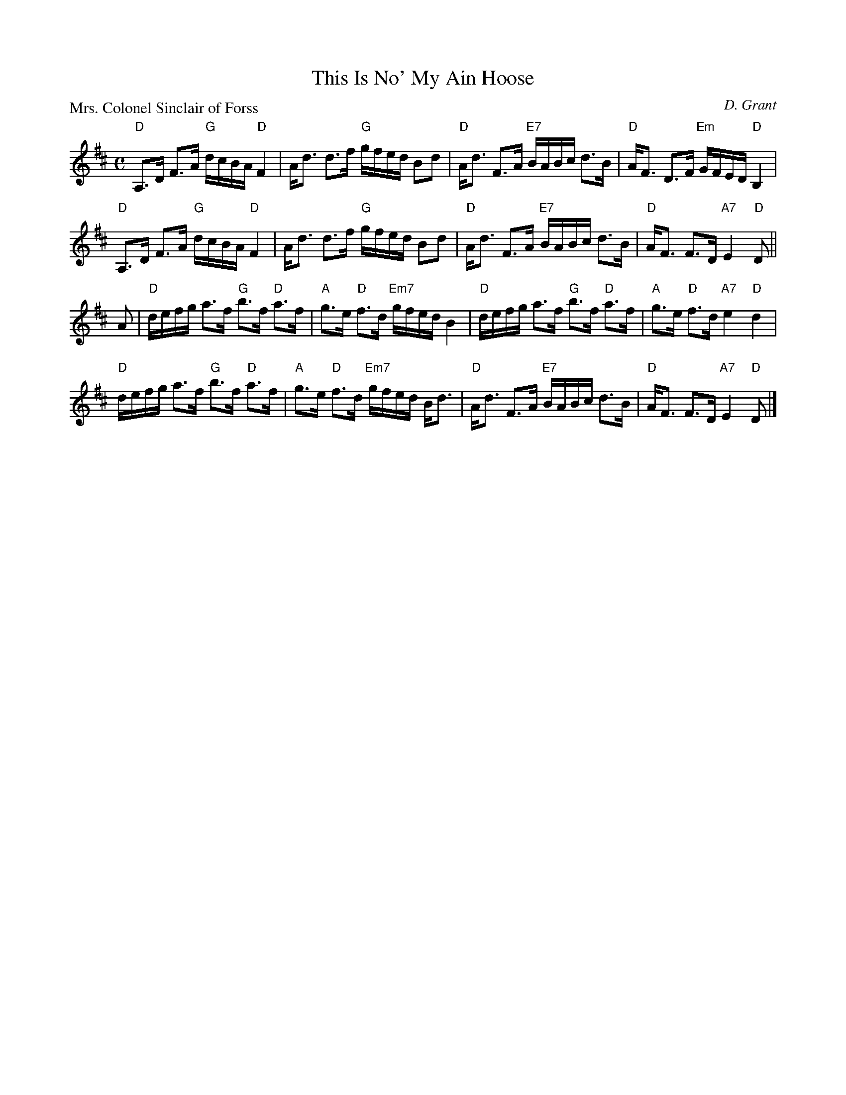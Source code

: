 X:1509
T:This Is No' My Ain Hoose
P:Mrs. Colonel Sinclair of Forss
C:D. Grant
R:Strathspey (8x32)
B:RSCDS 15-9
Z:Anselm Lingnau <anselm@strathspey.org>
M:C
L:1/8
K:D
"D"A,>D F>A "G"d/c/B/A/ "D"F2|A<d d>f "G"g/f/e/d/ Bd|\
"D"A<d F>A "E7"B/A/B/c/ d>B|"D"A<F D>F "Em"G/F/E/D/ "D"B,2|
"D"A,>D F>A "G"d/c/B/A/ "D"F2|A<d d>f "G"g/f/e/d/ Bd|\
"D"A<d F>A "E7"B/A/B/c/ d>B|"D"A<F F>D "A7"E2 "D"D||
A|"D"d/e/f/g/ a>f "G"b>f "D"a>f|"A"g>e "D"f>d "Em7"g/f/e/d/ B2|\
  "D"d/e/f/g/ a>f "G"b>f "D"a>f|"A"g>e "D"f>d "A7"e2 "D"d2|
  "D"d/e/f/g/ a>f "G"b>f "D"a>f|"A"g>e "D"f>d "Em7"g/f/e/d/ B<d|\
  "D"A<d F>A "E7"B/A/B/c/ d>B|"D"A<F F>D "A7"E2 "D"D|]
